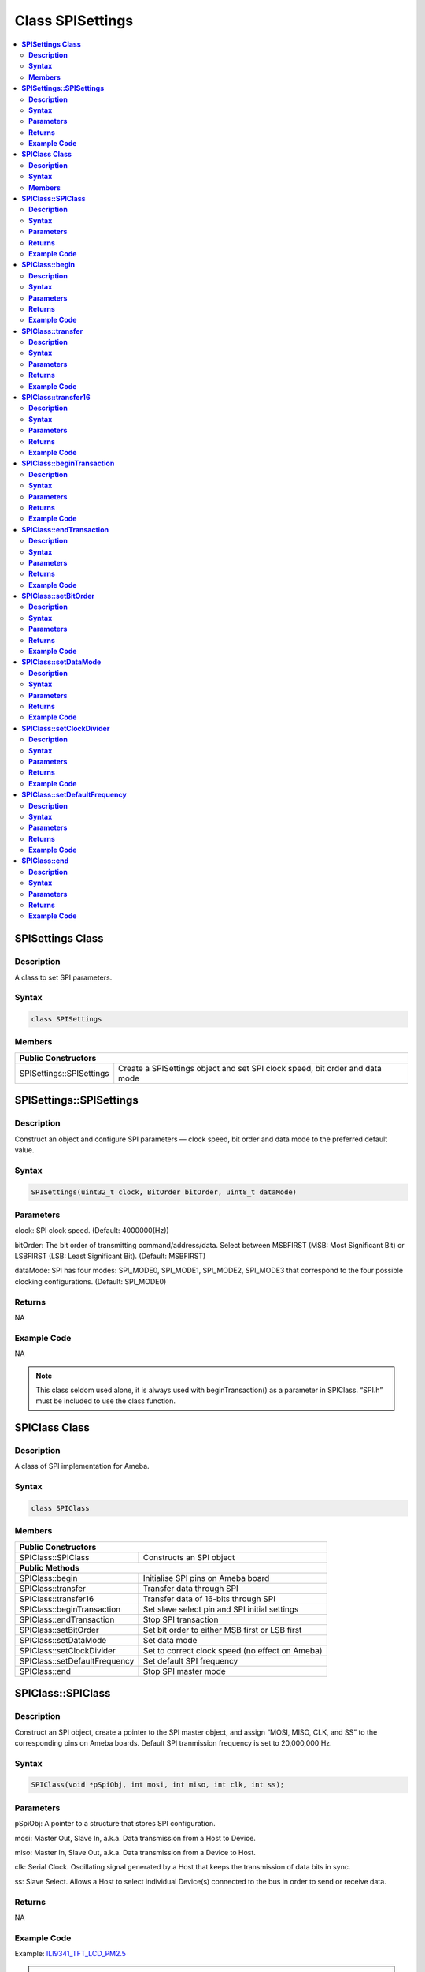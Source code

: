 Class SPISettings
=================

.. contents::
  :local:
  :depth: 2

**SPISettings Class**
---------------------

**Description**
~~~~~~~~~~~~~~~

A class to set SPI parameters.

**Syntax**
~~~~~~~~~~

.. code-block:: c++

  class SPISettings

**Members**
~~~~~~~~~~~

+-------------------------------+--------------------------------------------------+
| **Public Constructors**                                                          |
+===============================+==================================================+
| SPISettings::SPISettings      | Create a SPISettings object and set SPI clock    |
|                               | speed, bit order and data mode                   |
+-------------------------------+--------------------------------------------------+

**SPISettings::SPISettings**
----------------------------

**Description**
~~~~~~~~~~~~~~~

Construct an object and configure SPI parameters — clock speed, bit order and data mode to the preferred default value.

**Syntax**
~~~~~~~~~~

.. code-block:: c++

  SPISettings(uint32_t clock, BitOrder bitOrder, uint8_t dataMode)

**Parameters**
~~~~~~~~~~~~~~

clock: SPI clock speed. (Default: 4000000(Hz))

bitOrder: The bit order of transmitting command/address/data. Select between MSBFIRST (MSB: Most Significant Bit) or LSBFIRST (LSB: Least Significant Bit). (Default: MSBFIRST)

dataMode: SPI has four modes: SPI_MODE0, SPI_MODE1, SPI_MODE2, SPI_MODE3 that correspond to the four possible clocking configurations. (Default: SPI_MODE0)

**Returns**
~~~~~~~~~~~

NA

**Example Code**
~~~~~~~~~~~~~~~~

NA

.. note :: This class seldom used alone, it is always used with
  beginTransaction() as a parameter in SPIClass. “SPI.h” must be
  included to use the class function.

**SPIClass Class**
------------------

**Description**
~~~~~~~~~~~~~~~

A class of SPI implementation for Ameba.

**Syntax**
~~~~~~~~~~

.. code-block:: c++
  
  class SPIClass

**Members**
~~~~~~~~~~~

+---------------------------------+------------------------------------------+
| **Public Constructors**                                                    |
+=================================+==========================================+
| SPIClass::SPIClass              | Constructs an SPI object                 |
+---------------------------------+------------------------------------------+
| **Public Methods**                                                         |
+---------------------------------+------------------------------------------+
| SPIClass::begin                 | Initialise SPI pins on Ameba board       |
+---------------------------------+------------------------------------------+
| SPIClass::transfer              | Transfer data through SPI                |
+---------------------------------+------------------------------------------+
| SPIClass::transfer16            | Transfer data of 16-bits through SPI     |
+---------------------------------+------------------------------------------+
| SPIClass::beginTransaction      | Set slave select pin and SPI initial     |
|                                 | settings                                 |
+---------------------------------+------------------------------------------+
| SPIClass::endTransaction        | Stop SPI transaction                     |
+---------------------------------+------------------------------------------+
| SPIClass::setBitOrder           | Set bit order to either MSB first or LSB |
|                                 | first                                    |
+---------------------------------+------------------------------------------+
| SPIClass::setDataMode           | Set data mode                            |
+---------------------------------+------------------------------------------+
| SPIClass::setClockDivider       | Set to correct clock speed (no effect on |
|                                 | Ameba)                                   |
+---------------------------------+------------------------------------------+
| SPIClass::setDefaultFrequency   | Set default SPI frequency                |
+---------------------------------+------------------------------------------+
| SPIClass::end                   | Stop SPI master mode                     |
+---------------------------------+------------------------------------------+

**SPIClass::SPIClass**
----------------------

**Description**
~~~~~~~~~~~~~~~

Construct an SPI object, create a pointer to the SPI master object, and assign “MOSI, MISO, CLK, and SS” to the corresponding pins on Ameba boards. Default SPI tranmission frequency is set to 20,000,000 Hz.

**Syntax**
~~~~~~~~~~

.. code-block:: c++
  
  SPIClass(void *pSpiObj, int mosi, int miso, int clk, int ss);

**Parameters**
~~~~~~~~~~~~~~

pSpiObj: A pointer to a structure that stores SPI configuration.

mosi: Master Out, Slave In, a.k.a. Data transmission from a Host to Device.

miso: Master In, Slave Out, a.k.a. Data transmission from a Device to Host.

clk: Serial Clock. Oscillating signal generated by a Host that keeps the transmission of data bits in sync.

ss: Slave Select. Allows a Host to select individual Device(s) connected to the bus in order to send or receive data.

**Returns**
~~~~~~~~~~~

NA

**Example Code**
~~~~~~~~~~~~~~~~

Example: `ILI9341_TFT_LCD_PM2.5 <https://github.com/ambiot/ambd_arduino/blob/dev/Arduino_package/hardware/libraries/SPI/examples/ILI9341_TFT_LCD_PM2.5/ILI9341_TFT_LCD_PM2.5.ino>`_

.. note :: Depending on the Ameba hardware, up to 2 SPIClass objects are created
  in the spi.cpp library, please use “SPI” for first hardware SPI object
  and “SPI1” for the second. “SPI.h” must be included to use the class
  function.

**SPIClass::begin**
-------------------

**Description**
~~~~~~~~~~~~~~~

Initialize MOSI, MISO, CLK, and SS pins on Ameba boards, select SPIClass object, and set SPI format and frequency.

**Syntax**
~~~~~~~~~~

.. code-block:: c++
  
  void begin(void);

  void begin(int ss);

**Parameters**
~~~~~~~~~~~~~~

ss: Slave Select. Allows a Host to select individual Device(s) connected to the bus in order to send or receive data.

**Returns**
~~~~~~~~~~~

NA

**Example Code**
~~~~~~~~~~~~~~~~

NA

.. note :: This is a required method to use SPI on Ameba. “SPI.h” must be
  included to use the class function.

**SPIClass::transfer**
----------------------

**Description**
~~~~~~~~~~~~~~~

Transfer data through SPI to the slave.

**Syntax**
~~~~~~~~~~

.. code-block:: c++

  byte transfer(byte _pin, uint8_t _data, SPITransferMode _mode = SPI_LAST);

  byte transfer(uint8_t _data, SPITransferMode _mode = SPI_LAST);

  void transfer(byte _pin, void *_buf, size_t _count, SPITransferMode _mode = SPI_LAST);

  void transfer(void *_buf, size_t _count, SPITransferMode _mode = SPI_LAST);

**Parameters**
~~~~~~~~~~~~~~

_pin: Slave Select pin

_data: Data of 8-bits that transfer from SPI master to the slave

_buf: Data buffer stores data to be written to Tx FIFO

_mode: defines SS pin status after data transmission is finished, available values are SPI_CONTINUE and SPI_LAST. SPI_LAST indicates SS pin will be set to 1 upon data transmission ends.

_count: number of data bytes to be send

**Returns**
~~~~~~~~~~~

This function either returns NA or data of 8-bits that transferred through SPI master to the slave.

**Example Code**
~~~~~~~~~~~~~~~~

NA

.. note :: “SPI.h” must be included to use the class function.

**SPIClass::transfer16**
------------------------

**Description**
~~~~~~~~~~~~~~~

Transfer data of 16-bits through SPI master to the slave.

**Syntax**
~~~~~~~~~~

.. code-block:: c++

  uint16_t transfer16(byte _pin, uint16_t _data, SPITransferMode _mode = SPI_LAST);

  uint16_t transfer16(uint16_t _data, SPITransferMode _mode = SPI_LAST);

**Parameters**
~~~~~~~~~~~~~~

_pin: Slave Select pin

_data: Data of 16-bits that transfer from SPI master to the slave

_mode: defines SS pin status after data transmission is finished, available values are SPI_CONTINUE and SPI_LAST. SPI_LAST indicates SS pin will be set to 1 upon data transmission ends.

**Returns**
~~~~~~~~~~~

This function returns data of 16-bits being transferred.

**Example Code**
~~~~~~~~~~~~~~~~

NA

.. note :: “SPI.h” must be included to use the class function.

**SPIClass::beginTransaction**
------------------------------

**Description**
~~~~~~~~~~~~~~~

Set Slave Select pin and initialize SPI with default settings including SPI format, SPI frequency that have been declared in the SPISettings class.

**Syntax**
~~~~~~~~~~

.. code-block:: c++

  void beginTransaction(uint8_t pin, SPISettings settings);

  void beginTransaction(SPISettings settings);

**Parameters**
~~~~~~~~~~~~~~

pin: Slave Select pin

settings: an object of SPISettings class defined previously

**Returns**
~~~~~~~~~~~

NA

**Example Code**
~~~~~~~~~~~~~~~~

NA

.. note :: Refer to SPISettings class for details of the initial settings.
  “SPI.h” must be included to use the class function.

**SPIClass::endTransaction**
----------------------------

**Description**
~~~~~~~~~~~~~~~

Set Slave Select pin to 1 for ending the SPI transaction process.

**Syntax**
~~~~~~~~~~

.. code-block:: c++

  void endTransaction(void);

**Parameters**
~~~~~~~~~~~~~~

NA

**Returns**
~~~~~~~~~~~

NA

**Example Code**
~~~~~~~~~~~~~~~~

NA

.. note :: “SPI.h” must be included to use the class function.

**SPIClass::setBitOrder**
-------------------------

**Description**
~~~~~~~~~~~~~~~

Set bit order to either MSB first or LSB first and set slave select pin.

**Syntax**
~~~~~~~~~~

.. code-block:: c++

  void setBitOrder(uint8_t _pin, BitOrder _bitOrder);

  void setBitOrder(BitOrder _order);

**Parameters**
~~~~~~~~~~~~~~

_pin: slave select

_bitOrder: The bit order of transmitting command/address/data. Select between MSBFIRST (MSB: Most Significant Bit) or LSBFIRST (LSB: Least Significant Bit). (Default: MSBFIRST)

_order: same as _bitOrder (Default: MSBFIRST)

**Returns**
~~~~~~~~~~~

NA

**Example Code**
~~~~~~~~~~~~~~~~

NA

.. note :: “SPI.h” must be included to use the class function.

**SPIClass::setDataMode**
-------------------------

**Description**
~~~~~~~~~~~~~~~

Set SPI data mode. A total of 4 modes and set slave select pin.

**Syntax**
~~~~~~~~~~

.. code-block:: c++

  void SPIClass::setDataMode(uint8_t _pin, uint8_t _mode);

  void SPIClass::setDataMode(uint8_t _mode);

**Parameters**
~~~~~~~~~~~~~~

_pin: Slave Select pin

_mode: SPI has four modes: SPI_MODE0, SPI_MODE1, SPI_MODE2, SPI_MODE3 that correspond to the four possible clocking configurations. (Default: SPI_MODE0)

**Returns**
~~~~~~~~~~~

NA

**Example Code**
~~~~~~~~~~~~~~~~

NA

.. note :: “SPI.h” must be included to use the class function.

**SPIClass::setClockDivider**
-----------------------------

**Description**
~~~~~~~~~~~~~~~

Set clock divider in order to get correct clock speed.

**Syntax**
~~~~~~~~~~

.. code-block:: c++

  void setClockDivider(uint8_t _pin, uint8_t _divider);

  void setClockDivider(uint8_t _div);

**Parameters**
~~~~~~~~~~~~~~

_pin: Slave Select pin

_divider: clock divider

_div: clock divider

**Returns**
~~~~~~~~~~~

NA

**Example Code**
~~~~~~~~~~~~~~~~

NA

.. note :: This function does not affect the Ameba board. “SPI.h” must be
  included to use the class function.

**SPIClass::setDefaultFrequency**
---------------------------------

**Description**
~~~~~~~~~~~~~~~

Set default SPI frequency.

**Syntax**
~~~~~~~~~~

.. code-block:: c++

  void setDefaultFrequency(int _frequency);

**Parameters**
~~~~~~~~~~~~~~

_frequency: the default SPI frequency (Default: 20,000,000Hz)

**Returns**
~~~~~~~~~~~

NA

**Example Code**
~~~~~~~~~~~~~~~~

Example: `ILI9341_TFT_LCD_PM2.5 <https://github.com/ambiot/ambd_arduino/blob/dev/Arduino_package/hardware/libraries/SPI/examples/ILI9341_TFT_LCD_PM2.5/ILI9341_TFT_LCD_PM2.5.ino>`_

.. note :: Take note that defaultFrequency = _frequency. “SPI.h” must be included to use the class function.

**SPIClass::end**
-----------------

**Description**
~~~~~~~~~~~~~~~

This function will finish the communication and release all the allocated resources to stop SPI master mode.

**Syntax**
~~~~~~~~~~

.. code-block:: c++

  void end(void);

**Parameters**
~~~~~~~~~~~~~~

NA

**Returns**
~~~~~~~~~~~

NA

**Example Code**
~~~~~~~~~~~~~~~~

NA

.. note :: After calling end(), you need to use begin() again to enable SPI
  function. “SPI.h” must be included to use the class function.
